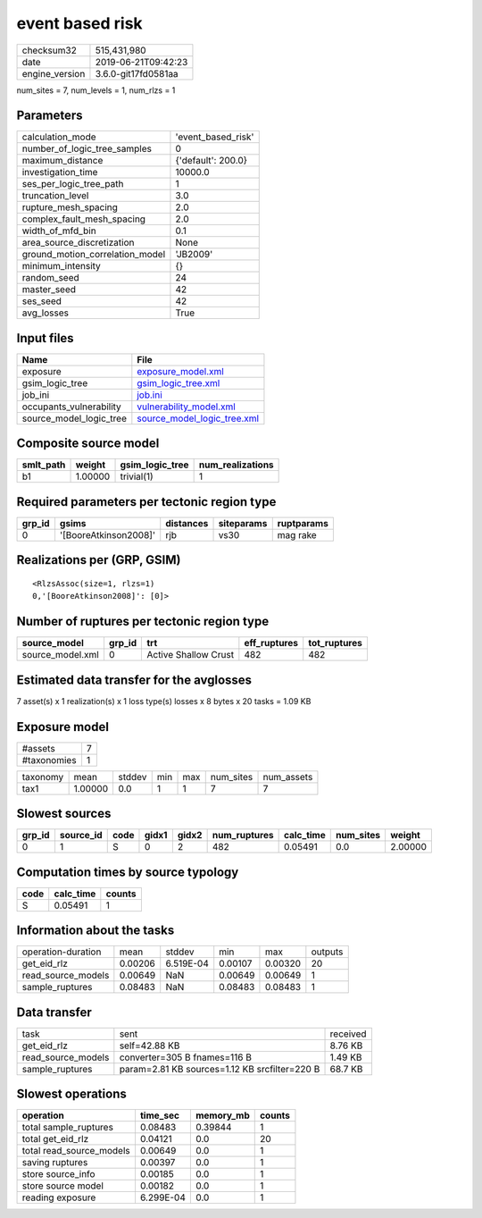 event based risk
================

============== ===================
checksum32     515,431,980        
date           2019-06-21T09:42:23
engine_version 3.6.0-git17fd0581aa
============== ===================

num_sites = 7, num_levels = 1, num_rlzs = 1

Parameters
----------
=============================== ==================
calculation_mode                'event_based_risk'
number_of_logic_tree_samples    0                 
maximum_distance                {'default': 200.0}
investigation_time              10000.0           
ses_per_logic_tree_path         1                 
truncation_level                3.0               
rupture_mesh_spacing            2.0               
complex_fault_mesh_spacing      2.0               
width_of_mfd_bin                0.1               
area_source_discretization      None              
ground_motion_correlation_model 'JB2009'          
minimum_intensity               {}                
random_seed                     24                
master_seed                     42                
ses_seed                        42                
avg_losses                      True              
=============================== ==================

Input files
-----------
======================= ============================================================
Name                    File                                                        
======================= ============================================================
exposure                `exposure_model.xml <exposure_model.xml>`_                  
gsim_logic_tree         `gsim_logic_tree.xml <gsim_logic_tree.xml>`_                
job_ini                 `job.ini <job.ini>`_                                        
occupants_vulnerability `vulnerability_model.xml <vulnerability_model.xml>`_        
source_model_logic_tree `source_model_logic_tree.xml <source_model_logic_tree.xml>`_
======================= ============================================================

Composite source model
----------------------
========= ======= =============== ================
smlt_path weight  gsim_logic_tree num_realizations
========= ======= =============== ================
b1        1.00000 trivial(1)      1               
========= ======= =============== ================

Required parameters per tectonic region type
--------------------------------------------
====== ===================== ========= ========== ==========
grp_id gsims                 distances siteparams ruptparams
====== ===================== ========= ========== ==========
0      '[BooreAtkinson2008]' rjb       vs30       mag rake  
====== ===================== ========= ========== ==========

Realizations per (GRP, GSIM)
----------------------------

::

  <RlzsAssoc(size=1, rlzs=1)
  0,'[BooreAtkinson2008]': [0]>

Number of ruptures per tectonic region type
-------------------------------------------
================ ====== ==================== ============ ============
source_model     grp_id trt                  eff_ruptures tot_ruptures
================ ====== ==================== ============ ============
source_model.xml 0      Active Shallow Crust 482          482         
================ ====== ==================== ============ ============

Estimated data transfer for the avglosses
-----------------------------------------
7 asset(s) x 1 realization(s) x 1 loss type(s) losses x 8 bytes x 20 tasks = 1.09 KB

Exposure model
--------------
=========== =
#assets     7
#taxonomies 1
=========== =

======== ======= ====== === === ========= ==========
taxonomy mean    stddev min max num_sites num_assets
tax1     1.00000 0.0    1   1   7         7         
======== ======= ====== === === ========= ==========

Slowest sources
---------------
====== ========= ==== ===== ===== ============ ========= ========= =======
grp_id source_id code gidx1 gidx2 num_ruptures calc_time num_sites weight 
====== ========= ==== ===== ===== ============ ========= ========= =======
0      1         S    0     2     482          0.05491   0.0       2.00000
====== ========= ==== ===== ===== ============ ========= ========= =======

Computation times by source typology
------------------------------------
==== ========= ======
code calc_time counts
==== ========= ======
S    0.05491   1     
==== ========= ======

Information about the tasks
---------------------------
================== ======= ========= ======= ======= =======
operation-duration mean    stddev    min     max     outputs
get_eid_rlz        0.00206 6.519E-04 0.00107 0.00320 20     
read_source_models 0.00649 NaN       0.00649 0.00649 1      
sample_ruptures    0.08483 NaN       0.08483 0.08483 1      
================== ======= ========= ======= ======= =======

Data transfer
-------------
================== ============================================= ========
task               sent                                          received
get_eid_rlz        self=42.88 KB                                 8.76 KB 
read_source_models converter=305 B fnames=116 B                  1.49 KB 
sample_ruptures    param=2.81 KB sources=1.12 KB srcfilter=220 B 68.7 KB 
================== ============================================= ========

Slowest operations
------------------
======================== ========= ========= ======
operation                time_sec  memory_mb counts
======================== ========= ========= ======
total sample_ruptures    0.08483   0.39844   1     
total get_eid_rlz        0.04121   0.0       20    
total read_source_models 0.00649   0.0       1     
saving ruptures          0.00397   0.0       1     
store source_info        0.00185   0.0       1     
store source model       0.00182   0.0       1     
reading exposure         6.299E-04 0.0       1     
======================== ========= ========= ======